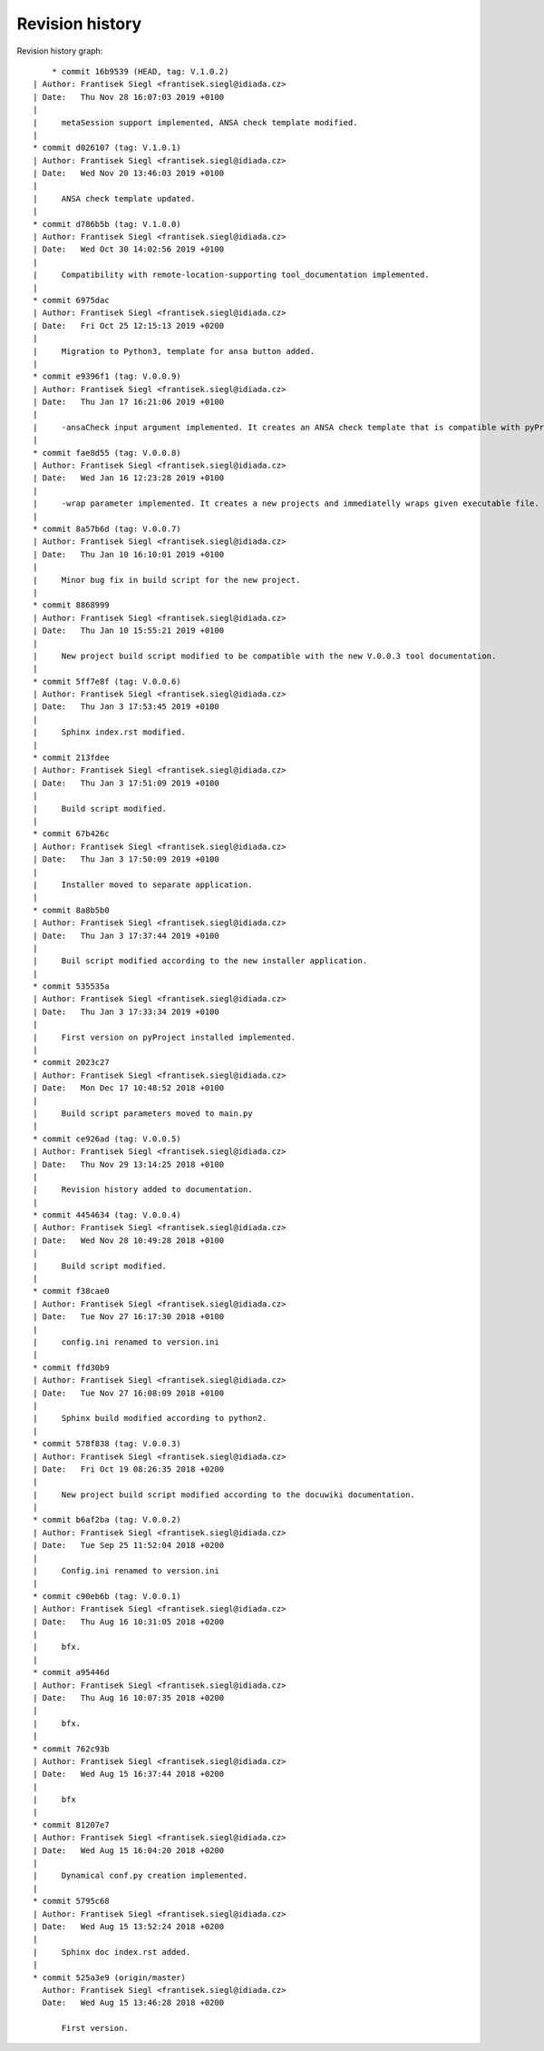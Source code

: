 
Revision history
================

Revision history graph::
    
       * commit 16b9539 (HEAD, tag: V.1.0.2)
   | Author: Frantisek Siegl <frantisek.siegl@idiada.cz>
   | Date:   Thu Nov 28 16:07:03 2019 +0100
   | 
   |     metaSession support implemented, ANSA check template modified.
   |  
   * commit d026107 (tag: V.1.0.1)
   | Author: Frantisek Siegl <frantisek.siegl@idiada.cz>
   | Date:   Wed Nov 20 13:46:03 2019 +0100
   | 
   |     ANSA check template updated.
   |  
   * commit d786b5b (tag: V.1.0.0)
   | Author: Frantisek Siegl <frantisek.siegl@idiada.cz>
   | Date:   Wed Oct 30 14:02:56 2019 +0100
   | 
   |     Compatibility with remote-location-supporting tool_documentation implemented.
   |  
   * commit 6975dac
   | Author: Frantisek Siegl <frantisek.siegl@idiada.cz>
   | Date:   Fri Oct 25 12:15:13 2019 +0200
   | 
   |     Migration to Python3, template for ansa button added.
   |  
   * commit e9396f1 (tag: V.0.0.9)
   | Author: Frantisek Siegl <frantisek.siegl@idiada.cz>
   | Date:   Thu Jan 17 16:21:06 2019 +0100
   | 
   |     -ansaCheck input argument implemented. It creates an ANSA check template that is compatible with pyProjectInstaller for ANSA checks.
   |  
   * commit fae8d55 (tag: V.0.0.8)
   | Author: Frantisek Siegl <frantisek.siegl@idiada.cz>
   | Date:   Wed Jan 16 12:23:28 2019 +0100
   | 
   |     -wrap parameter implemented. It creates a new projects and immediatelly wraps given executable file.
   |  
   * commit 8a57b6d (tag: V.0.0.7)
   | Author: Frantisek Siegl <frantisek.siegl@idiada.cz>
   | Date:   Thu Jan 10 16:10:01 2019 +0100
   | 
   |     Minor bug fix in build script for the new project.
   |  
   * commit 8868999
   | Author: Frantisek Siegl <frantisek.siegl@idiada.cz>
   | Date:   Thu Jan 10 15:55:21 2019 +0100
   | 
   |     New project build script modified to be compatible with the new V.0.0.3 tool documentation.
   |  
   * commit 5ff7e8f (tag: V.0.0.6)
   | Author: Frantisek Siegl <frantisek.siegl@idiada.cz>
   | Date:   Thu Jan 3 17:53:45 2019 +0100
   | 
   |     Sphinx index.rst modified.
   |  
   * commit 213fdee
   | Author: Frantisek Siegl <frantisek.siegl@idiada.cz>
   | Date:   Thu Jan 3 17:51:09 2019 +0100
   | 
   |     Build script modified.
   |  
   * commit 67b426c
   | Author: Frantisek Siegl <frantisek.siegl@idiada.cz>
   | Date:   Thu Jan 3 17:50:09 2019 +0100
   | 
   |     Installer moved to separate application.
   |  
   * commit 8a8b5b0
   | Author: Frantisek Siegl <frantisek.siegl@idiada.cz>
   | Date:   Thu Jan 3 17:37:44 2019 +0100
   | 
   |     Buil script modified according to the new installer application.
   |  
   * commit 535535a
   | Author: Frantisek Siegl <frantisek.siegl@idiada.cz>
   | Date:   Thu Jan 3 17:33:34 2019 +0100
   | 
   |     First version on pyProject installed implemented.
   |  
   * commit 2023c27
   | Author: Frantisek Siegl <frantisek.siegl@idiada.cz>
   | Date:   Mon Dec 17 10:48:52 2018 +0100
   | 
   |     Build script parameters moved to main.py
   |  
   * commit ce926ad (tag: V.0.0.5)
   | Author: Frantisek Siegl <frantisek.siegl@idiada.cz>
   | Date:   Thu Nov 29 13:14:25 2018 +0100
   | 
   |     Revision history added to documentation.
   |  
   * commit 4454634 (tag: V.0.0.4)
   | Author: Frantisek Siegl <frantisek.siegl@idiada.cz>
   | Date:   Wed Nov 28 10:49:28 2018 +0100
   | 
   |     Build script modified.
   |  
   * commit f38cae0
   | Author: Frantisek Siegl <frantisek.siegl@idiada.cz>
   | Date:   Tue Nov 27 16:17:30 2018 +0100
   | 
   |     config.ini renamed to version.ini
   |  
   * commit ffd30b9
   | Author: Frantisek Siegl <frantisek.siegl@idiada.cz>
   | Date:   Tue Nov 27 16:08:09 2018 +0100
   | 
   |     Sphinx build modified according to python2.
   |  
   * commit 578f838 (tag: V.0.0.3)
   | Author: Frantisek Siegl <frantisek.siegl@idiada.cz>
   | Date:   Fri Oct 19 08:26:35 2018 +0200
   | 
   |     New project build script modified according to the docuwiki documentation.
   |  
   * commit b6af2ba (tag: V.0.0.2)
   | Author: Frantisek Siegl <frantisek.siegl@idiada.cz>
   | Date:   Tue Sep 25 11:52:04 2018 +0200
   | 
   |     Config.ini renamed to version.ini
   |  
   * commit c90eb6b (tag: V.0.0.1)
   | Author: Frantisek Siegl <frantisek.siegl@idiada.cz>
   | Date:   Thu Aug 16 10:31:05 2018 +0200
   | 
   |     bfx.
   |  
   * commit a95446d
   | Author: Frantisek Siegl <frantisek.siegl@idiada.cz>
   | Date:   Thu Aug 16 10:07:35 2018 +0200
   | 
   |     bfx.
   |  
   * commit 762c93b
   | Author: Frantisek Siegl <frantisek.siegl@idiada.cz>
   | Date:   Wed Aug 15 16:37:44 2018 +0200
   | 
   |     bfx
   |  
   * commit 81207e7
   | Author: Frantisek Siegl <frantisek.siegl@idiada.cz>
   | Date:   Wed Aug 15 16:04:20 2018 +0200
   | 
   |     Dynamical conf.py creation implemented.
   |  
   * commit 5795c68
   | Author: Frantisek Siegl <frantisek.siegl@idiada.cz>
   | Date:   Wed Aug 15 13:52:24 2018 +0200
   | 
   |     Sphinx doc index.rst added.
   |  
   * commit 525a3e9 (origin/master)
     Author: Frantisek Siegl <frantisek.siegl@idiada.cz>
     Date:   Wed Aug 15 13:46:28 2018 +0200
     
         First version.
